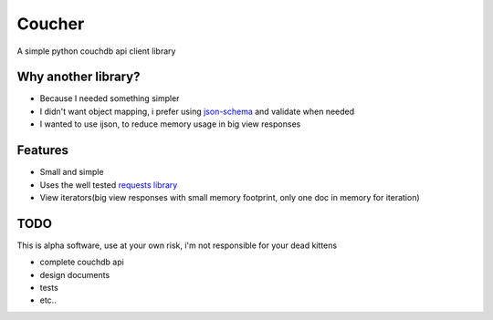 Coucher
=======

.. image:: https://secure.travis-ci.org/Roger/coucher.png?branch=master
   :target: http://travis-ci.org/Roger/coucher
.. image:: https://coveralls.io/repos/Roger/coucher/badge.png :target: https://coveralls.io/r/Roger/coucher 

A simple python couchdb api client library

Why another library?
--------------------

* Because I needed something simpler
* I didn't want object mapping, i prefer using `json-schema <http://json-schema.org/>`_ and validate when needed
* I wanted to use ijson, to reduce memory usage in big view responses

Features
--------

* Small and simple
* Uses the well tested `requests library <http://www.python-requests.org/>`_
* View iterators(big view responses with small memory footprint, only one doc in memory for iteration)


TODO
----

This is alpha software, use at your own risk, i'm not responsible for your dead kittens

* complete couchdb api
* design documents
* tests
* etc..
